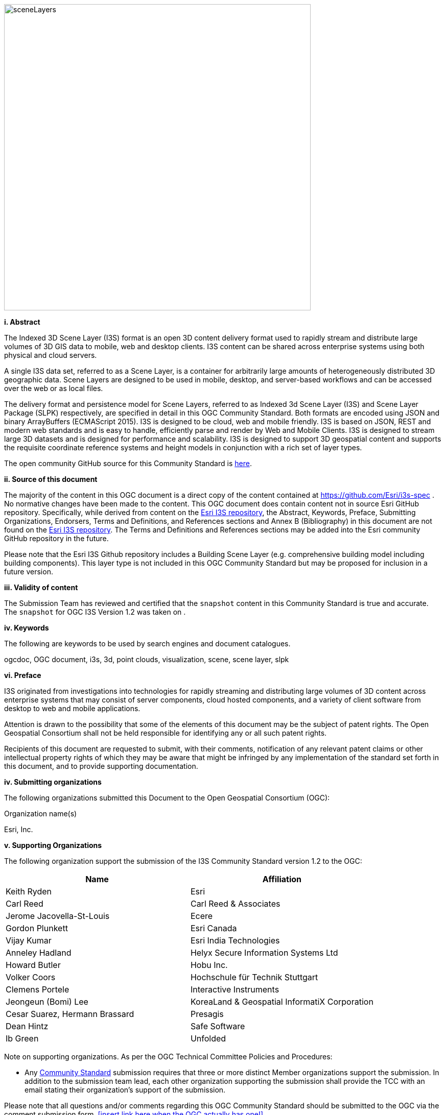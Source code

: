 
image::../images/sceneLayers.jpg[width=600,align="center"]

[big]*i.     Abstract*

The Indexed 3D Scene Layer (I3S) format is an open 3D content delivery
format used to rapidly stream and distribute large volumes of 3D GIS
data to mobile, web and desktop clients. I3S content can be shared
across enterprise systems using both physical and cloud servers.

A single I3S data set, referred to as a Scene Layer, is a container for
arbitrarily large amounts of heterogeneously distributed 3D geographic
data. Scene Layers are designed to be used in mobile, desktop, and
server-based workflows and can be accessed over the web or as local
files.

The delivery format and persistence model for Scene Layers, referred to
as Indexed 3d Scene Layer (I3S) and Scene Layer Package (SLPK)
respectively, are specified in detail in this OGC Community Standard.
Both formats are encoded using JSON and binary ArrayBuffers (ECMAScript
2015). I3S is designed to be cloud, web and mobile friendly. I3S is
based on JSON, REST and modern web standards and is easy to handle,
efficiently parse and render by Web and Mobile Clients. I3S is designed
to stream large 3D datasets and is designed for performance and
scalability. I3S is designed to support 3D geospatial content and
supports the requisite coordinate reference systems and height models in
conjunction with a rich set of layer types.

The open community GitHub source for this Community Standard is
https://github.com/Esri/i3s-spec[here].

[big]*ii.   Source of this document*

The majority of the content in this OGC document is a direct copy of the
content contained at https://github.com/Esri/i3s-spec . No normative
changes have been made to the content. This OGC document does contain
content not in source Esri GitHub repository. Specifically, while
derived from content on the https://github.com/Esri/i3s-spec[Esri I3S
repository], the Abstract, Keywords, Preface, Submitting Organizations,
Endorsers, Terms and Definitions, and References sections and Annex B
(Bibliography) in this document are not found on the
https://github.com/Esri/i3s-spec[Esri I3S repository]. The Terms and
Definitions and References sections may be added into the Esri community
GitHub repository in the future.

Please note that the Esri I3S Github repository includes a Building
Scene Layer (e.g. comprehensive building model including building
components). This layer type is not included in this OGC Community
Standard but may be proposed for inclusion in a future version.

[big]*iii. Validity of content*

The Submission Team has reviewed and certified that the `snapshot`
content in this Community Standard is true and accurate. The `snapshot` for OGC I3S Version 1.2 was taken on .

[big]*iv. Keywords*

The following are keywords to be used by search engines and document
catalogues.

ogcdoc, OGC document, i3s, 3d, point clouds, visualization, scene, scene
layer, slpk

[big]*vi. Preface*

I3S originated from investigations into technologies for rapidly
streaming and distributing large volumes of 3D content across enterprise
systems that may consist of server components, cloud hosted components,
and a variety of client software from desktop to web and mobile
applications.

Attention is drawn to the possibility that some of the elements of this
document may be the subject of patent rights. The Open Geospatial
Consortium shall not be held responsible for identifying any or all such
patent rights.

Recipients of this document are requested to submit, with their
comments, notification of any relevant patent claims or other
intellectual property rights of which they may be aware that might be
infringed by any implementation of the standard set forth in this
document, and to provide supporting documentation.

[big]*iv. Submitting organizations*

The following organizations submitted this Document to the Open
Geospatial Consortium (OGC):

Organization name(s)

Esri, Inc.

[big]*v. Supporting Organizations*

The following organization support the submission of the I3S Community
Standard version 1.2 to the OGC:

[cols=",",options="header",]
|===
|Name |Affiliation
|Keith Ryden |Esri
|Carl Reed |Carl Reed & Associates
|Jerome Jacovella-St-Louis |Ecere
|Gordon Plunkett |Esri Canada
|Vijay Kumar |Esri India Technologies
|Anneley Hadland  | Helyx Secure Information Systems Ltd
|Howard Butler | Hobu Inc.
|Volker Coors |Hochschule für Technik Stuttgart
|Clemens Portele | Interactive Instruments
|Jeongeun (Bomi) Lee | KoreaLand & Geospatial InformatiX Corporation
|Cesar Suarez, Hermann Brassard | Presagis
| Dean Hintz |Safe Software
| Ib Green | Unfolded
|===

Note on supporting organizations. As per the OGC Technical Committee
Policies and Procedures:

* Any http://www.opengeospatial.org/standards/community[Community
Standard] submission requires that three or more distinct Member
organizations support the submission. In addition to the submission team
lead, each other organization supporting the submission shall provide
the TCC with an email stating their organization’s support of the
submission.

Please note that all questions and/or comments regarding this OGC
Community Standard should be submitted to the OGC via the comment
submission form. <<insert link here when the OGC actually has one!>>

[big]*vi. Future Work* The I3S community anticipates that revisions to this
Community Standard will be required to prescribe content appropriate to
meet new use cases. These use cases may arise from either (or both) the
external user and developer community or from OGC review and comments.
Further, future revisions will be driven by any submitted change
requests that document community uses cases and requirements.

Currently, the following layer type may be considered for future
inclusion in the I3S standard (future work):

* Building Scene Layer (e.g. comprehensive building model including
building components)

